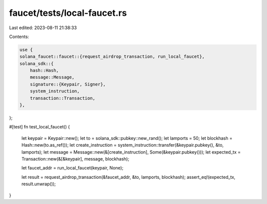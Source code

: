 faucet/tests/local-faucet.rs
============================

Last edited: 2023-08-11 21:38:33

Contents:

.. code-block:: rs

    use {
    solana_faucet::faucet::{request_airdrop_transaction, run_local_faucet},
    solana_sdk::{
        hash::Hash,
        message::Message,
        signature::{Keypair, Signer},
        system_instruction,
        transaction::Transaction,
    },
};

#[test]
fn test_local_faucet() {
    let keypair = Keypair::new();
    let to = solana_sdk::pubkey::new_rand();
    let lamports = 50;
    let blockhash = Hash::new(to.as_ref());
    let create_instruction = system_instruction::transfer(&keypair.pubkey(), &to, lamports);
    let message = Message::new(&[create_instruction], Some(&keypair.pubkey()));
    let expected_tx = Transaction::new(&[&keypair], message, blockhash);

    let faucet_addr = run_local_faucet(keypair, None);

    let result = request_airdrop_transaction(&faucet_addr, &to, lamports, blockhash);
    assert_eq!(expected_tx, result.unwrap());
}



